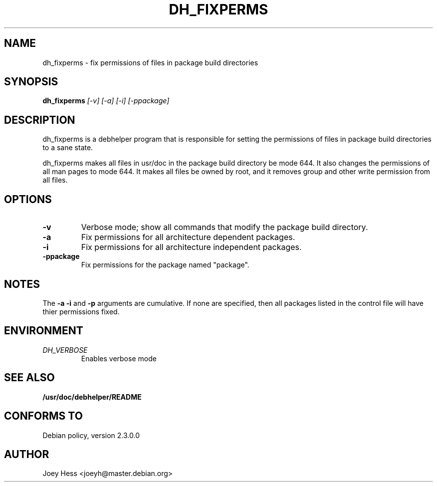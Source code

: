 .TH DH_FIXPERMS 1
.SH NAME
dh_fixperms \- fix permissions of files in package build directories
.SH SYNOPSIS
.B dh_fixperms
.I "[-v] [-a] [-i] [-ppackage]"
.SH "DESCRIPTION"
dh_fixperms is a debhelper program that is responsible for setting the
permissions of files in package build directories to a sane state.
.P
dh_fixperms makes all files in usr/doc in the package build directory be 
mode 644. It also changes the permissions of all man pages to mode 644.
It makes all files be owned by root, and it removes group and other write
permission from all files.
.SH OPTIONS
.TP
.B \-v
Verbose mode; show all commands that modify the package build directory.
.TP
.B \-a
Fix permissions for all architecture dependent packages.
.TP
.B \-i
Fix permissions for all architecture independent packages.
.TP
.B \-ppackage
Fix permissions for the package named "package".
.SH NOTES
The
.B \-a
.B \-i
and
.B \-p
arguments are cumulative. If none are specified, then all packages listed in
the control file will have thier permissions fixed.
.SH ENVIRONMENT
.TP
.I DH_VERBOSE
Enables verbose mode
.SH "SEE ALSO"
.BR /usr/doc/debhelper/README
.SH "CONFORMS TO"
Debian policy, version 2.3.0.0
.SH AUTHOR
Joey Hess <joeyh@master.debian.org>
